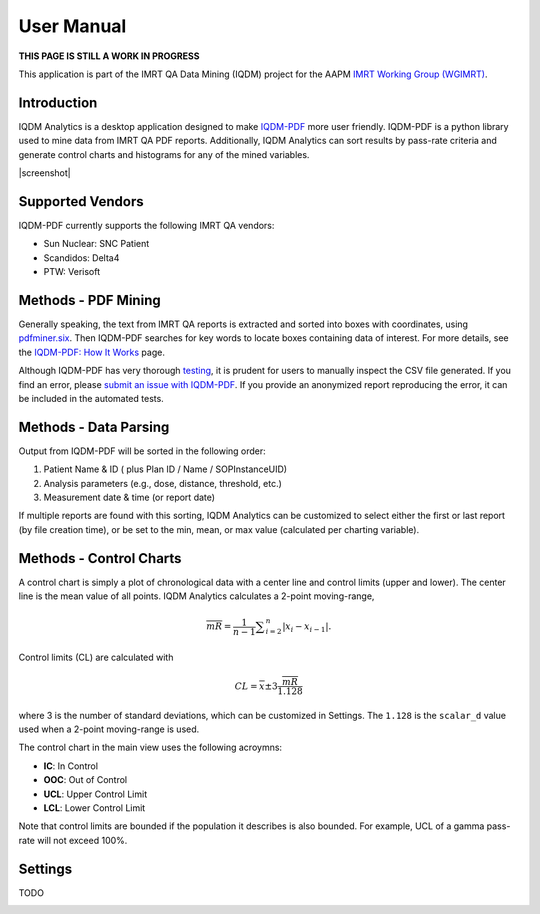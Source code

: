 ===========
User Manual
===========

**THIS PAGE IS STILL A WORK IN PROGRESS**


This application is part of the IMRT QA Data Mining (IQDM) project for the AAPM
`IMRT Working Group (WGIMRT) <https://www.aapm.org/org/structure/?committee_code=WGIMRT>`__.


Introduction
------------
IQDM Analytics is a desktop application designed to make `IQDM-PDF <https://github.com/IQDM/IQDM-PDF>`__
more user friendly. IQDM-PDF is a python library used to mine data from IMRT
QA PDF reports. Additionally, IQDM Analytics can sort results by pass-rate
criteria and generate control charts and histograms for any of the mined
variables.

|screenshot|

Supported Vendors
-----------------
IQDM-PDF currently supports the following IMRT QA vendors:

- Sun Nuclear: SNC Patient
- Scandidos: Delta4
- PTW: Verisoft


Methods - PDF Mining
--------------------
Generally speaking, the text from IMRT QA reports is extracted and
sorted into boxes with coordinates, using `pdfminer.six <https://pdfminersix.readthedocs.io/>`__.
Then IQDM-PDF searches for key words to locate boxes containing data of
interest. For more details, see the `IQDM-PDF: How It Works <https://iqdm-pdf.readthedocs.io/en/latest/methods.html>`__
page.

Although IQDM-PDF has very thorough `testing <https://iqdm-pdf.readthedocs.io/en/latest/testing.html>`__,
it is prudent for users to manually inspect the CSV file generated. If you
find an error, please `submit an issue with IQDM-PDF <https://github.com/IQDM/IQDM-Analytics/issues>`__.
If you provide an anonymized report reproducing the error, it can be included
in the automated tests.


Methods - Data Parsing
----------------------
Output from IQDM-PDF will be sorted in the following order:

1. Patient Name & ID ( plus Plan ID / Name / SOPInstanceUID)
2. Analysis parameters (e.g., dose, distance, threshold, etc.)
3. Measurement date & time (or report date)

If multiple reports are found with this sorting, IQDM Analytics can be
customized to select either the first or last report (by file creation time),
or be set to the min, mean, or max value (calculated per charting variable).


Methods - Control Charts
------------------------
A control chart is simply a plot of chronological data with a center line and
control limits (upper and lower). The center line is the mean value of all
points. IQDM Analytics calculates a 2-point moving-range,

.. math::

   \overline { mR } = \frac { 1 }{ n-1 } \sum _{ i=2 }^{ n }{ \left| { x }_{ i }-{ x }_{ i-1 } \right|  }.


Control limits (CL) are calculated with

.. math::

  CL=\overline { x } \pm 3\frac { \overline { mR }  }{ 1.128 }

where 3 is the number of standard deviations, which can be customized in Settings.
The ``1.128`` is the ``scalar_d`` value used when a 2-point moving-range is used.

The control chart in the main view uses the following acroymns:

- **IC**: In Control
- **OOC**: Out of Control
- **UCL**: Upper Control Limit
- **LCL**: Lower Control Limit

Note that control limits are bounded if the population it describes is also
bounded. For example, UCL of a gamma pass-rate will not exceed 100%.


Settings
--------
TODO

|settings|


.. |screenshot| raw:: html

    <img src='https://user-images.githubusercontent.com/4778878/110721238-b59e4e00-81d5-11eb-8a1e-5aae9266235a.jpg' align='center' width='500' alt="IQDM Analytics screenshot">


.. |settings| image:: _static/iqdma_settings.png
   :alt: User Settings